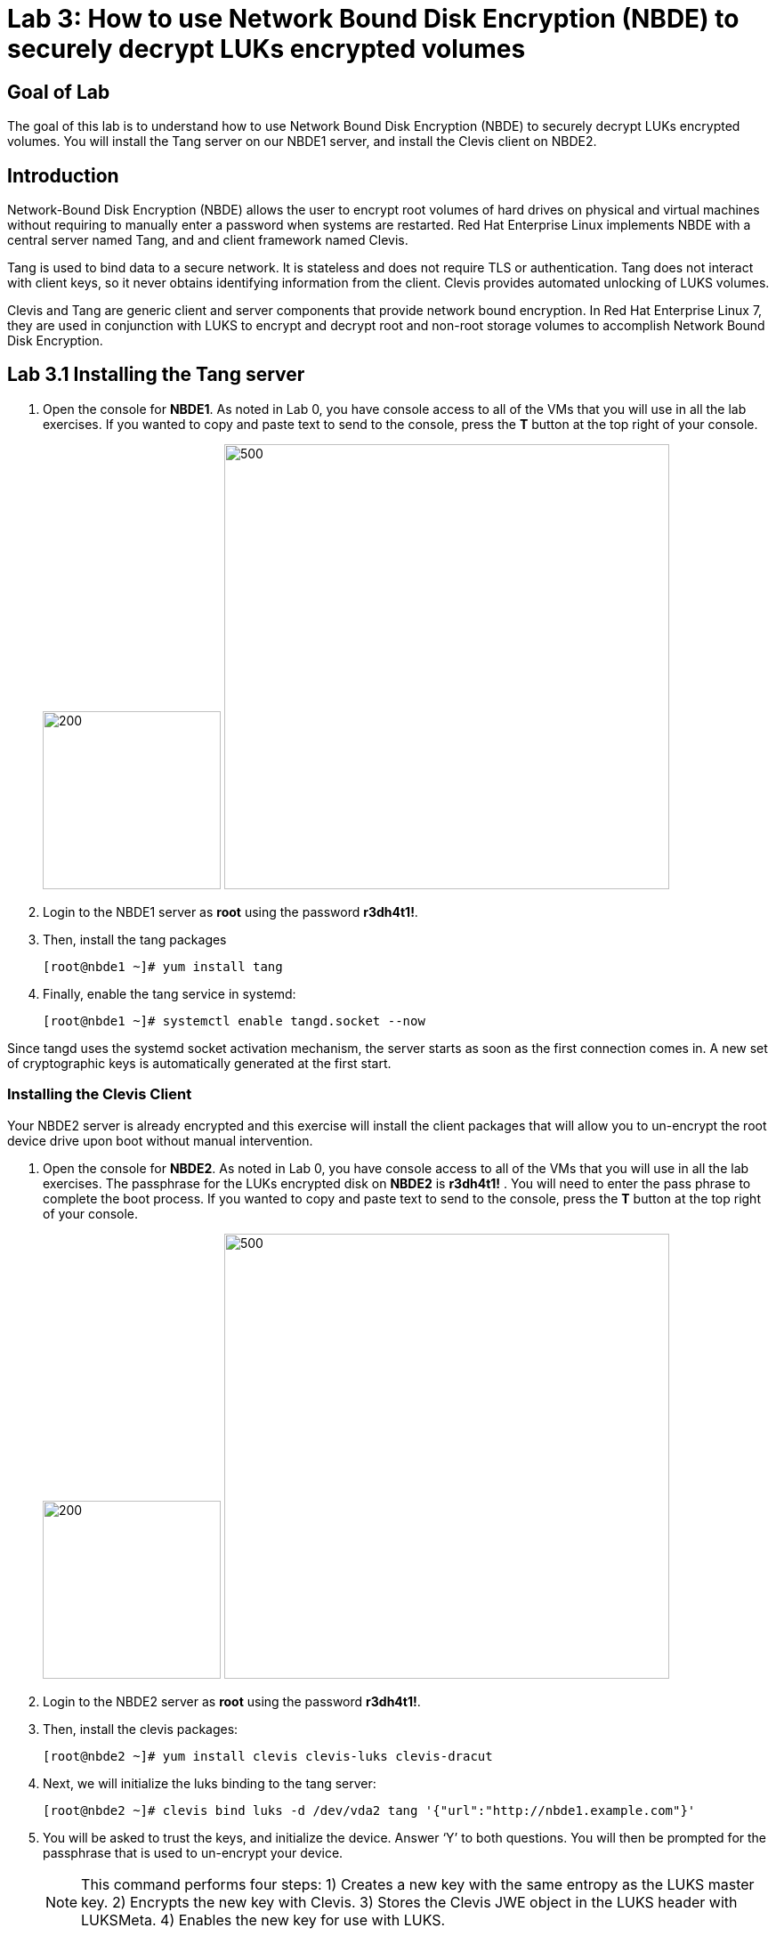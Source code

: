 = Lab 3: How to use Network Bound Disk Encryption (NBDE) to securely decrypt LUKs encrypted volumes

== Goal of Lab
The goal of this lab is to understand how to use Network Bound Disk Encryption (NBDE) to securely decrypt LUKs encrypted volumes. You will install the Tang server on our NBDE1 server, and install the Clevis client on NBDE2.

== Introduction
Network-Bound Disk Encryption (NBDE) allows the user to encrypt root volumes of hard drives on physical and virtual machines without requiring to manually enter a password when systems are restarted.  Red Hat Enterprise Linux implements NBDE with a central server named Tang, and and client framework named Clevis.

Tang is used to bind data to a secure network.  It is stateless and does not require TLS or authentication.  Tang does not interact with client keys, so it never obtains identifying information from the client.  Clevis provides automated unlocking of LUKS volumes.

Clevis and Tang are generic client and server components that provide network bound encryption. In Red Hat Enterprise Linux 7, they are used in conjunction with LUKS to encrypt and decrypt root and non-root storage volumes to accomplish Network Bound Disk Encryption.

== Lab 3.1 Installing the Tang server
. Open the console for *NBDE1*. As noted in Lab 0, you have console access to all of the VMs that you will use in all the lab exercises.
If you wanted to copy and paste text to send to the console, press the *T* button at the top right of your console.
+
image:images/lab3-console.png[200,200]
image:images/console-textbox.png[500,500]

. Login to the NBDE1 server as *root* using the password *r3dh4t1!*.
. Then, install the tang packages
+
[source, text]
[root@nbde1 ~]# yum install tang
. Finally, enable the tang service in systemd:
+
[source, text]
[root@nbde1 ~]# systemctl enable tangd.socket --now

Since tangd uses the systemd socket activation mechanism, the server starts as soon as the first connection comes in. A new set of cryptographic keys is automatically generated at the first start.

=== Installing the Clevis Client
Your NBDE2 server is already encrypted and this exercise will install the client packages that will allow you to un-encrypt the root device drive upon boot without manual intervention.

. Open the console for *NBDE2*. As noted in Lab 0, you have console access to all of the VMs that you will use in all the lab exercises. The passphrase for the LUKs encrypted disk on *NBDE2* is *r3dh4t1!* .
You will need to enter the pass phrase to complete the boot process.  If you wanted to copy and paste text to send to the console, press the *T* button at the top right of your console.
+
image:images/lab3-console2.png[200,200]
image:images/console-textbox.png[500,500]

. Login to the NBDE2 server as *root* using the password *r3dh4t1!*.
. Then, install the clevis packages:
+
[source, text]
[root@nbde2 ~]# yum install clevis clevis-luks clevis-dracut
. Next, we will initialize the luks binding to the tang server:
+
[source, text]
[root@nbde2 ~]# clevis bind luks -d /dev/vda2 tang '{"url":"http://nbde1.example.com"}'
. You will be asked to trust the keys, and initialize the device.  Answer ‘Y’ to both questions.  You will then be prompted for the passphrase that is used to un-encrypt your device.
+
NOTE: This command performs four steps:
1) Creates a new key with the same entropy as the LUKS master key.
2) Encrypts the new key with Clevis.
3) Stores the Clevis JWE object in the LUKS header with LUKSMeta.
4) Enables the new key for use with LUKS.

. This disk can now be unlocked with your existing passphrase as well as with the Clevis policy.

=== Verify LUKS Header
. To verify that the Clevis JWE object is successfully placed in a LUKS header, use the luksmeta show command. Slot 0 will be active and empty.  This slot represent the prompt to see when the server boots.  Slot 1 will be active with the JSON Web Encryption (JWE) key.  This is the slot that enable the unattended boot process.
+
[source, text]
[root@nbde2 ~]# luksmeta show -d /dev/vda2
0   active empty
1   active cb6e8904-81ff-40da-a84a-07ab9ab5715e
2 inactive empty
3 inactive empty
4 inactive empty
5 inactive empty
6 inactive empty
7 inactive empty

=== Enable Decryption on the Boot Process
. To enable the early boot system to process the disk binding, enter the following commands on an already installed system:
+
[source, text]
[root@nbde2 ~]# dracut -f
+
NOTE: Pass the ‘-vf’ parameter if you want to see verbose output.

=== Reboot your server
Reboot your NBDE2 server.  When the prompt comes up for the LUKs passphrase, wait a few seconds and your server should automatically begin the boot process without requiring you to enter a password.



<<top>>

link:README.adoc#table-of-contents[ Table of Contents ] | link:lab4_IPsec.adoc[ Lab 4: IPSec ]
